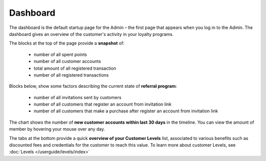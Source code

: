 .. index::
   single: dashboard

Dashboard
=========

The dashboard is the default startup page for the Admin – the first page that appears when you log in to the Admin. The dashboard gives an overview of the customer's activity in your loyalty programs.

.. image:: /userguide/_images/dashboard.png
   :alt:   dashboard
   
The blocks at the top of the page provide a **snapshot** of:

 - number of all spent points
 - number of all customer accounts
 - total amount of all registered transaction
 - number of all registered transactions


Blocks below, show some factors describing the current state of **referral program**:

 - number of all invitations sent by customers
 - number of all customers that register an account from invitation link
 - number of all customers that make a purchase after register an account from invitation link


The chart shows the number of **new customer accounts within last 30 days** in the timeline. You can view the amount of member by hovering your mouse over any day.


The tabs at the bottom provide a quick **overview of your Customer Levels** list, associated to various benefits such as discounted fees and credentials for the customer to reach this value. To learn more about customer Levels, see :doc:`Levels </userguide/levels/index>`


